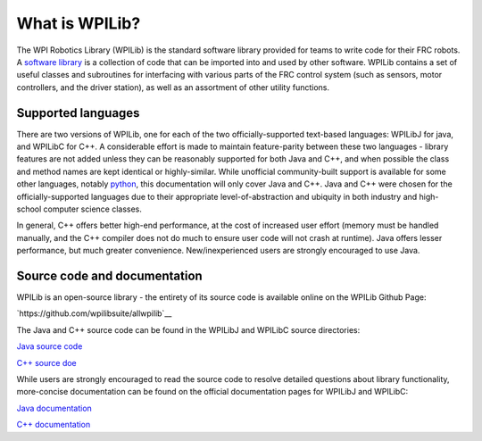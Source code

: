 What is WPILib?
===============

The WPI Robotics Library (WPILib) is the standard software library provided for teams to write code for their FRC robots.  A `software library <https://en.wikipedia.org/wiki/Library_(computing)>`__ is a collection of code that can be imported into and used by other software.  WPILib contains a set of useful classes and subroutines for interfacing with various parts of the FRC control system (such as sensors, motor controllers, and the driver station), as well as an assortment of other utility functions.

Supported languages
-------------------

There are two versions of WPILib, one for each of the two officially-supported text-based languages: WPILibJ for java, and WPILibC for C++.  A considerable effort is made to maintain feature-parity between these two languages - library features are not added unless they can be reasonably supported for both Java and C++, and when possible the class and method names are kept identical or highly-similar.  While unofficial community-built support is available for some other languages, notably `python <https://robotpy.readthedocs.io/en/stable/>`__, this documentation will only cover Java and C++.  Java and C++ were chosen for the officially-supported languages due to their appropriate level-of-abstraction and ubiquity in both industry and high-school computer science classes.

In general, C++ offers better high-end performance, at the cost of increased user effort (memory must be handled manually, and the C++ compiler does not do much to ensure user code will not crash at runtime).  Java offers lesser performance, but much greater convenience.  New/inexperienced users are strongly encouraged to use Java.

Source code and documentation
-----------------------------

WPILib is an open-source library - the entirety of its source code is available online on the WPILib Github Page:

`https://github.com/wpilibsuite/allwpilib`__

The Java and C++ source code can be found in the WPILibJ and WPILibC source directories:

`Java source code <https://github.com/wpilibsuite/allwpilib/tree/master/wpilibj/src/main/java/edu/wpi/first/wpilibj>`__

`C++ source doe <https://github.com/wpilibsuite/allwpilib/tree/master/wpilibc/src/main/native/cpp>`__

While users are strongly encouraged to read the source code to resolve detailed questions about library functionality, more-concise documentation can be found on the official documentation pages for WPILibJ and WPILibC:

`Java documentation <http://first.wpi.edu/FRC/roborio/release/docs/java/>`__

`C++ documentation <http://first.wpi.edu/FRC/roborio/release/docs/cpp/>`__